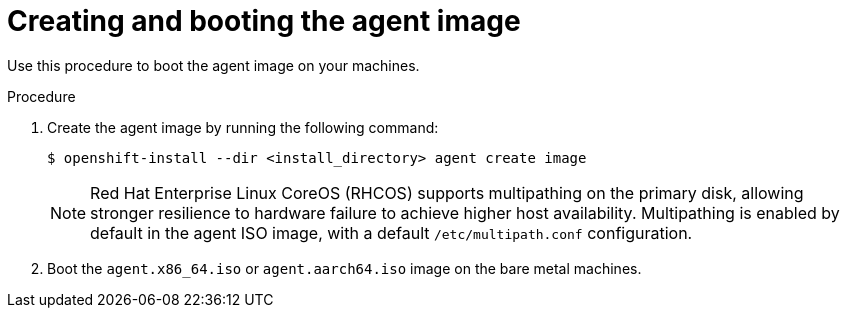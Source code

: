 // Module included in the following assemblies:
//
// * installing/installing-with-agent-based-installer/installing-with-agent-based-installer.adoc

:_content-type: PROCEDURE
[id="installing-ocp-agent-boot_{context}"]
= Creating and booting the agent image

Use this procedure to boot the agent image on your machines.

.Procedure

. Create the agent image by running the following command:

+
[source,terminal]
----
$ openshift-install --dir <install_directory> agent create image
----
+
NOTE: Red Hat Enterprise Linux CoreOS (RHCOS) supports multipathing on the primary disk, allowing stronger resilience to hardware failure to achieve higher host availability. Multipathing is enabled by default in the agent ISO image, with a default `/etc/multipath.conf` configuration.

. Boot the `agent.x86_64.iso` or `agent.aarch64.iso` image on the bare metal machines.
